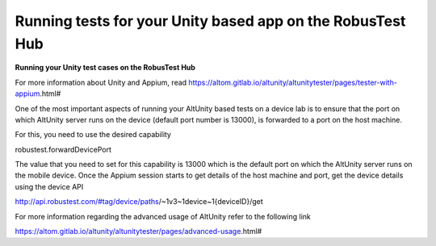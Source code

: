 .. _hub-appium_unity:

Running tests for your Unity based app on the RobusTest Hub
===========================================================


.. role:: bolditalic
   :class: bolditalic

.. role:: underline
    :class: underline

**Running your Unity test cases on the RobusTest Hub**

For more information about Unity and Appium, read https://altom.gitlab.io/altunity/altunitytester/pages/tester-with-appium.html#

One of the most important aspects of running your AltUnity based tests on a device lab is to ensure that the port on which AltUnity server runs on the device (default port number is 13000), is forwarded to a port on the host machine.

For this, you need to use the desired capability

robustest.forwardDevicePort

The value that you need to set for this capability is 13000 which is the default port on which the AltUnity server runs on the mobile device. Once the Appium session starts to get details of the host machine and port, get the device details using the device API

http://api.robustest.com/#tag/device/paths/~1v3~1device~1{deviceID}/get

For more information regarding the advanced usage of AltUnity refer to the following link

https://altom.gitlab.io/altunity/altunitytester/pages/advanced-usage.html#